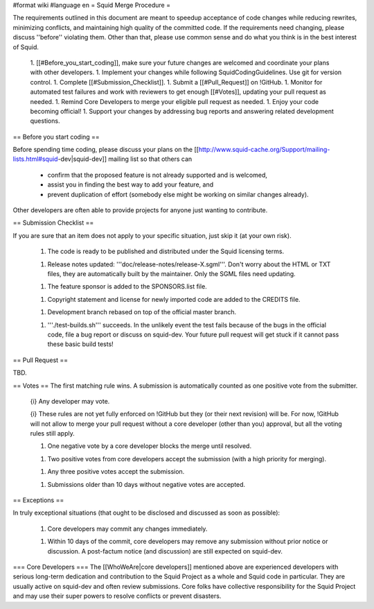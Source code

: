 #format wiki
#language en
= Squid Merge Procedure =

The requirements outlined in this document are meant to speedup acceptance of code changes while reducing rewrites, minimizing conflicts, and maintaining high quality of the committed code. If the requirements need changing, please discuss ''before'' violating them. Other than that, please use common sense and do what you think is in the best interest of Squid.

 1. [[#Before_you_start_coding]], make sure your future changes are welcomed and coordinate your plans with other developers.
 1. Implement your changes while following SquidCodingGuidelines. Use git for version control.
 1. Complete [[#Submission_Checklist]].
 1. Submit a [[#Pull_Request]] on !GitHub.
 1. Monitor for automated test failures and work with reviewers to get enough [[#Votes]], updating your pull request as needed.
 1. Remind Core Developers to merge your eligible pull request as needed.
 1. Enjoy your code becoming official!
 1. Support your changes by addressing bug reports and answering related development questions.

== Before you start coding ==

Before spending time coding, please discuss your plans on the [[http://www.squid-cache.org/Support/mailing-lists.html#squid-dev|squid-dev]] mailing list so that others can

 * confirm that the proposed feature is not already supported and is welcomed,
 * assist you in finding the best way to add your feature, and
 * prevent duplication of effort (somebody else might be working on similar changes already).

Other developers are often able to provide projects for anyone just wanting to contribute.

== Submission Checklist ==

If you are sure that an item does not apply to your specific situation, just skip it (at your own risk).

 1. The code is ready to be published and distributed under the Squid licensing terms.

 1. Release notes updated: '''doc/release-notes/release-X.sgml'''. Don't worry about the HTML or TXT files, they are automatically built by the maintainer. Only the SGML files need updating.

 1. The feature sponsor is added to the SPONSORS.list file.

 1. Copyright statement and license for newly imported code are added to the CREDITS file.

 1. Development branch rebased on top of the official master branch.

 1. '''./test-builds.sh''' succeeds. In the unlikely event the test fails because of the bugs in the official code, file a bug report or discuss on squid-dev. Your future pull request will get stuck if it cannot pass these basic build tests!

== Pull Request ==

TBD.

== Votes ==
The first matching rule wins. A submission is automatically counted as one positive vote from the submitter.

 {i} Any developer may vote.

 {i} These rules are not yet fully enforced on !GitHub but they (or their next revision) will be. For now, !GitHub will not allow to merge your pull request without a core developer (other than you) approval, but all the voting rules still apply.

 1. One negative vote by a core developer blocks the merge until resolved.

 1. Two positive votes from core developers accept the submission (with a high priority for merging).

 1. Any three positive votes accept the submission.

 1. Submissions older than 10 days without negative votes are accepted.

== Exceptions ==

In truly exceptional situations (that ought to be disclosed and discussed as soon as possible):

 1. Core developers may commit any changes immediately.

 1. Within 10 days of the commit, core developers may remove any submission without prior notice or discussion. A post-factum notice (and discussion) are still expected on squid-dev.

=== Core Developers ===
The [[WhoWeAre|core developers]] mentioned above are experienced developers with serious long-term dedication and contribution to the Squid Project as a whole and Squid code in particular. They are usually active on squid-dev and often review submissions. Core folks have collective responsibility for the Squid Project and may use their super powers to resolve conflicts or prevent disasters.
